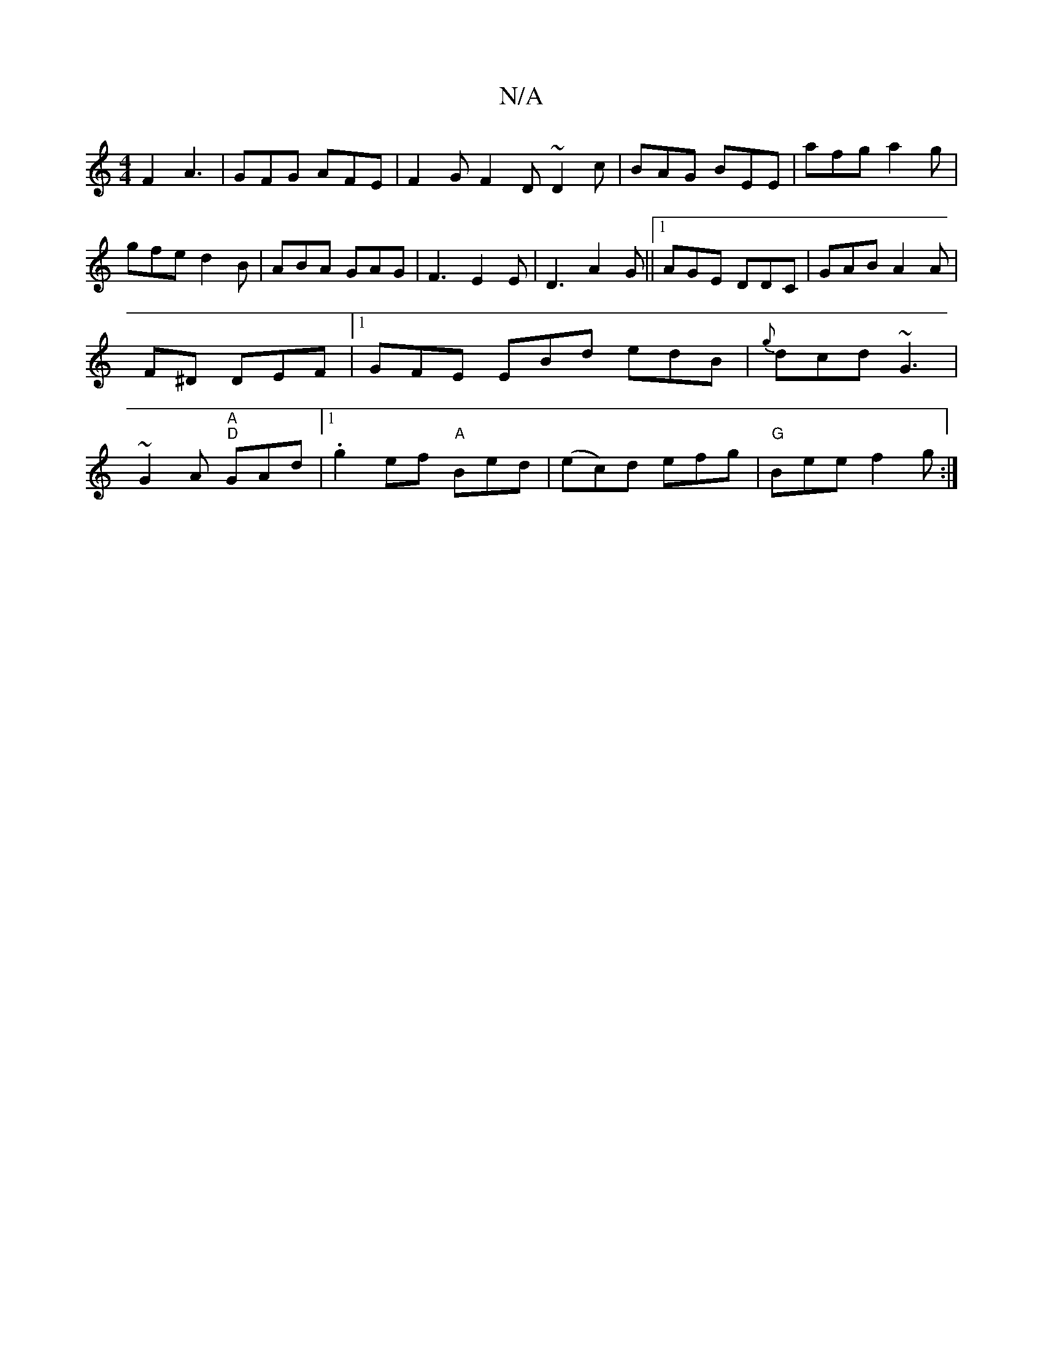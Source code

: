 X:1
T:N/A
M:4/4
R:N/A
K:Cmajor
 F2 A3|GFG AFE|F2G F2D ~D2c|BAG BEE|afg a2g|gfe d2 B|ABA GAG | F3- E2E|D3 A2G||1 AGE DDC | GAB A2 A | F^D DEF |[1 GFE EBd edB|{g}dcd ~G3 | ~G2A "A""D" GAd |1 .g2ef "A" Bed | (ec)d efg | "G"Bee f2g:|2 